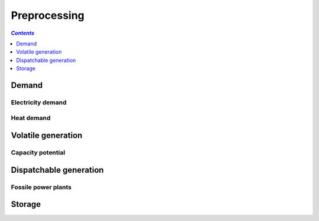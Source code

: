.. _preprocessing_label:

~~~~~~~~~~~~~~
Preprocessing
~~~~~~~~~~~~~~

.. contents:: `Contents`
    :depth: 1
    :local:
    :backlinks: top

Demand
======

Electricity demand
------------------


Heat demand
-------------------


Volatile generation
===================

Capacity potential
------------------

Dispatchable generation
=======================

Fossile power plants
--------------------


Storage
=======

